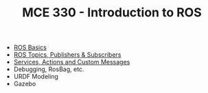 #+TITLE:  MCE 330 - Introduction to ROS

- [[file:1-rosbasics.org][ROS Basics]]
- [[file:2-rostopics.org][ROS Topics, Publishers & Subscribers]]
- [[file:3-rosactions.org][Services, Actions and Custom Messages]]
- Debugging, RosBag, etc.
- URDF Modeling
- Gazebo

